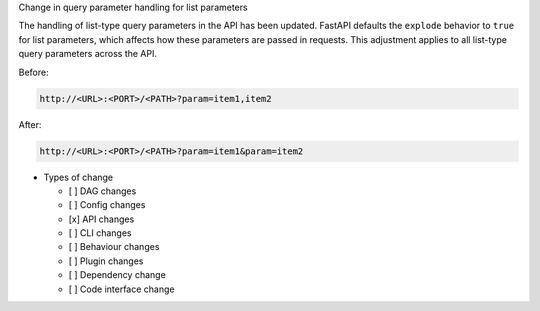 Change in query parameter handling for list parameters

The handling of list-type query parameters in the API has been updated.
FastAPI defaults the ``explode`` behavior to ``true`` for list parameters,
which affects how these parameters are passed in requests.
This adjustment applies to all list-type query parameters across the API.

Before:

.. code-block::

  http://<URL>:<PORT>/<PATH>?param=item1,item2

After:

.. code-block::

  http://<URL>:<PORT>/<PATH>?param=item1&param=item2

* Types of change

  * [ ] DAG changes
  * [ ] Config changes
  * [x] API changes
  * [ ] CLI changes
  * [ ] Behaviour changes
  * [ ] Plugin changes
  * [ ] Dependency change
  * [ ] Code interface change
